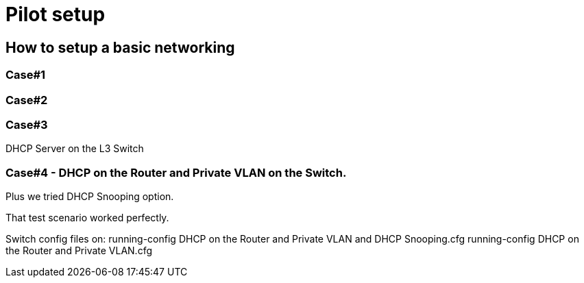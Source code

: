 = Pilot setup

== How to setup a basic networking

=== Case#1

=== Case#2

=== Case#3
DHCP Server on the L3 Switch



=== Case#4 - DHCP on the Router and Private VLAN on the Switch.
Plus we tried DHCP Snooping option.

That test scenario worked perfectly.

Switch config files on:
running-config DHCP on the Router and Private VLAN and DHCP Snooping.cfg
running-config DHCP on the Router and Private VLAN.cfg
